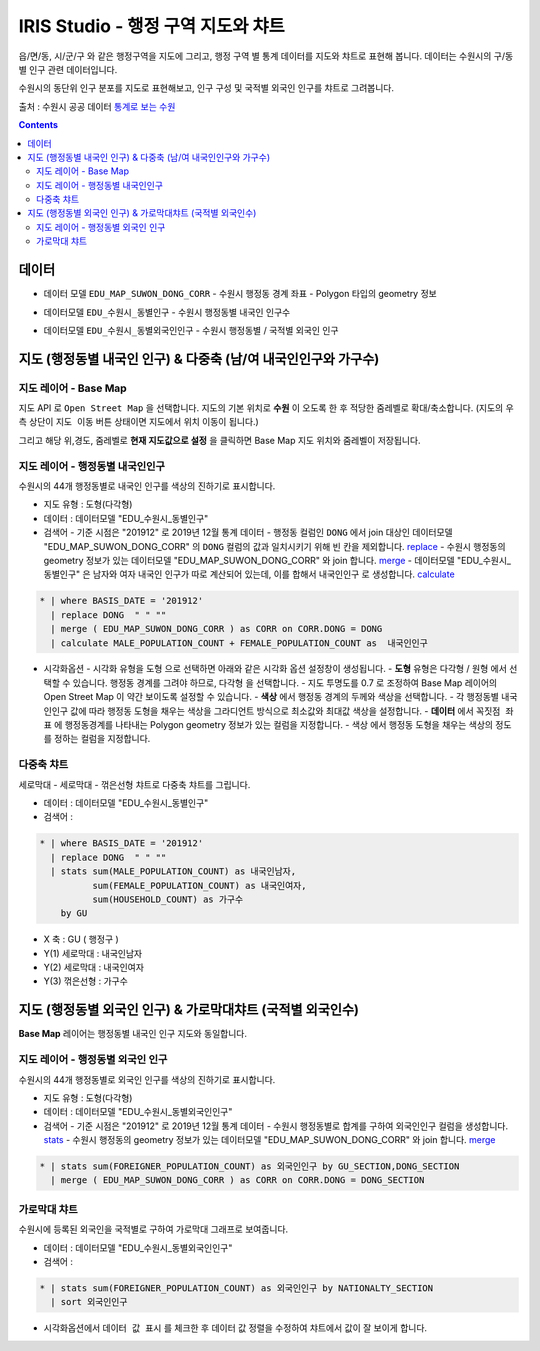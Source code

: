 ================================================================================
IRIS Studio - 행정 구역 지도와 챠트
================================================================================
    

읍/면/동, 시/군/구 와 같은 행정구역을 지도에 그리고, 행정 구역 별 통계 데이터를 지도와 챠트로 표현해 봅니다.
데이터는 수원시의 구/동별 인구 관련 데이터입니다.


수원시의 동단위 인구 분포를 지도로 표현해보고, 인구 구성 및 국적별 외국인 인구를 챠트로 그려봅니다.

출처 : 수원시 공공 데이터 `통계로 보는 수원 <http://stat.suwon.go.kr/stat/index.do>`__


.. contents::
    :backlinks: top


--------------------------------------
데이터 
--------------------------------------

- 데이터 모델 ``EDU_MAP_SUWON_DONG_CORR``
  - 수원시 행정동 경계 좌표
  - Polygon 타입의 geometry 정보


.. image:: ../images/map_suwon/new_suwon_pop_02.png
  :alt: 데이터 예시 -2



- 데이터모델 ``EDU_수원시_동별인구``
  - 수원시 행정동별 내국인 인구수

.. image:: ../images/map_suwon/new_suwon_pop_03.png
  :alt: 데이터 예시 -3



- 데이터모델 ``EDU_수원시_동별외국인인구``
  - 수원시 행정동별 / 국적별 외국인 인구

.. image:: ../images/map_suwon/new_suwon_pop_04.png
  :alt: 데이터 예시 -4



----------------------------------------------------------------------------------------------------
지도 (행정동별 내국인 인구) & 다중축 (남/여 내국인인구와 가구수)  
----------------------------------------------------------------------------------------------------


.. image:: ../images/map_suwon/new_suwon_pop_01.png
    :alt: map layer 1




'''''''''''''''''''''''''
지도 레이어 - Base Map
'''''''''''''''''''''''''

지도 API 로 ``Open Street Map`` 을 선택합니다.
지도의 기본 위치로  **수원** 이 오도록 한 후 적당한 줌레벨로 확대/축소합니다. (지도의 우측 상단이 ``지도 이동`` 버튼 상태이면 지도에서 위치 이동이 됩니다.)

그리고 해당 위,경도, 줌레벨로 **현재 지도값으로 설정** 을 클릭하면 Base Map 지도 위치와 줌레벨이 저장됩니다.


.. image:: ../images/map_suwon/new_suwon_pop_05.png
    :alt: map layer 5



''''''''''''''''''''''''''''''''''''''''''''''''''''''''''''''''''''
지도 레이어 - 행정동별 내국인인구
''''''''''''''''''''''''''''''''''''''''''''''''''''''''''''''''''''

수원시의 44개 행정동별로 내국인 인구를 색상의 진하기로 표시합니다.

- 지도 유형 : 도형(다각형)
- 데이터 : 데이터모델 "EDU_수원시_동별인구"
- 검색어 
  - 기준 시점은 "201912" 로 2019년 12월 통계 데이터
  - 행정동 컬럼인 ``DONG`` 에서 join 대상인 데이터모델 "EDU_MAP_SUWON_DONG_CORR" 의 ``DONG`` 컬럼의 값과 일치시키기 위해 빈 칸을 제외합니다. `replace <https://docs.iris.tools/manual/IRIS-Manual/IRIS-Discovery-Middleware/command/commands/replace.html#replace>`__ 
  - 수원시 행정동의 geometry 정보가 있는 데이터모델 "EDU_MAP_SUWON_DONG_CORR" 와 join 합니다. `merge <https://docs.iris.tools/manual/IRIS-Manual/IRIS-Discovery-Middleware/command/commands/merge.html#merge>`__ 
  - 데이터모델 "EDU_수원시_동별인구" 은 남자와 여자 내국인 인구가 따로 계산되어 있는데, 이를 합해서 ``내국인인구`` 로 생성합니다. `calculate <https://docs.iris.tools/manual/IRIS-Manual/IRIS-Discovery-Middleware/command/commands/calculate.html#calculate>`__ 
  
.. code::

    * | where BASIS_DATE = '201912' 
      | replace DONG  " " "" 
      | merge ( EDU_MAP_SUWON_DONG_CORR ) as CORR on CORR.DONG = DONG
      | calculate MALE_POPULATION_COUNT + FEMALE_POPULATION_COUNT as  내국인인구



- 시각화옵션
  - 시각화 유형을 ``도형`` 으로 선택하면 아래와 같은 시각화 옵션 설정창이 생성됩니다.
  - **도형** 유형은 다각형 / 원형 에서 선택할 수 있습니다. 행정동 경계를 그려야 하므로, ``다각형`` 을 선택합니다.
  - 지도 투명도를 0.7 로 조정하여 Base Map 레이어의 Open Street Map 이 약간 보이도록 설정할 수 있습니다.
  - **색상** 에서 행정동 경계의 두께와 색상을 선택합니다.
  - 각 행정동별 ``내국인인구`` 값에 따라 행정동 도형을 채우는 색상을 ``그라디언트`` 방식으로 최소값와 최대값 색상을 설정합니다.
  - **데이터** 에서 ``꼭짓점 좌표`` 에 행정동경계를 나타내는 Polygon geometry 정보가 있는 컬럼을 지정합니다.
  - ``색상`` 에서  행정동 도형을 채우는 색상의 정도를 정하는 컬럼을 지정합니다.
  

.. image:: ../images/map_suwon/new_suwon_pop_06.png
  :alt: map layer 6





''''''''''''''''''''''''''''''''''''''''''''''''''''''''''''''''''''
다중축 챠트 
''''''''''''''''''''''''''''''''''''''''''''''''''''''''''''''''''''


세로막대 - 세로막대 - 꺾은선형 챠트로 다중축 챠트를 그립니다.

- 데이터 : 데이터모델 "EDU_수원시_동별인구"
- 검색어 : 

.. code::

    * | where BASIS_DATE = '201912' 
      | replace DONG  " " ""  
      | stats sum(MALE_POPULATION_COUNT) as 내국인남자, 
              sum(FEMALE_POPULATION_COUNT) as 내국인여자, 
              sum(HOUSEHOLD_COUNT) as 가구수 
        by GU


- X 축 : GU ( 행정구 )
- Y(1) 세로막대 : 내국인남자
- Y(2) 세로막대 : 내국인여자
- Y(3) 꺾은선형 : 가구수
  




----------------------------------------------------------------------------------------------------
지도 (행정동별 외국인 인구) & 가로막대챠트 (국적별 외국인수)  
----------------------------------------------------------------------------------------------------


.. image:: ../images/map_suwon/new_suwon_pop_07.png
  :alt: map layer 7


**Base Map** 레이어는 행정동별 내국인 인구 지도와 동일합니다.



''''''''''''''''''''''''''''''''''''''''''''''''''''''''''''''''''''
지도 레이어 - 행정동별 외국인 인구
''''''''''''''''''''''''''''''''''''''''''''''''''''''''''''''''''''

수원시의 44개 행정동별로 외국인 인구를 색상의 진하기로 표시합니다.

- 지도 유형 : 도형(다각형)
- 데이터 : 데이터모델 "EDU_수원시_동별외국인인구"
- 검색어
  - 기준 시점은 "201912" 로 2019년 12월 통계 데이터
  - 수원시 행정동별로 합계를 구하여 ``외국인인구`` 컬럼을 생성합니다. `stats <https://docs.iris.tools/manual/IRIS-Manual/IRIS-Discovery-Middleware/command/commands/stats.html#stats>`__ 
  - 수원시 행정동의 geometry 정보가 있는 데이터모델 "EDU_MAP_SUWON_DONG_CORR" 와 join 합니다. `merge <https://docs.iris.tools/manual/IRIS-Manual/IRIS-Discovery-Middleware/command/commands/merge.html#merge>`__ 

  
.. code::

    * | stats sum(FOREIGNER_POPULATION_COUNT) as 외국인인구 by GU_SECTION,DONG_SECTION 
      | merge ( EDU_MAP_SUWON_DONG_CORR ) as CORR on CORR.DONG = DONG_SECTION




''''''''''''''''''''''''''''''''''''''''''''''''''''''''''''''''''''
가로막대 챠트
''''''''''''''''''''''''''''''''''''''''''''''''''''''''''''''''''''


수원시에 등록된 외국인을 국적별로 구하여 가로막대 그래프로 보여줍니다.

- 데이터 : 데이터모델 "EDU_수원시_동별외국인인구"
- 검색어 : 

.. code::

    * | stats sum(FOREIGNER_POPULATION_COUNT) as 외국인인구 by NATIONALTY_SECTION 
      | sort 외국인인구


- 시각화옵션에서 ``데이터 값 표시`` 를 체크한 후 데이터 값 정렬을 수정하여 챠트에서 값이 잘 보이게 합니다.
  
.. image:: ../images/map_suwon/new_suwon_pop_08.png
  :alt: map layer 8